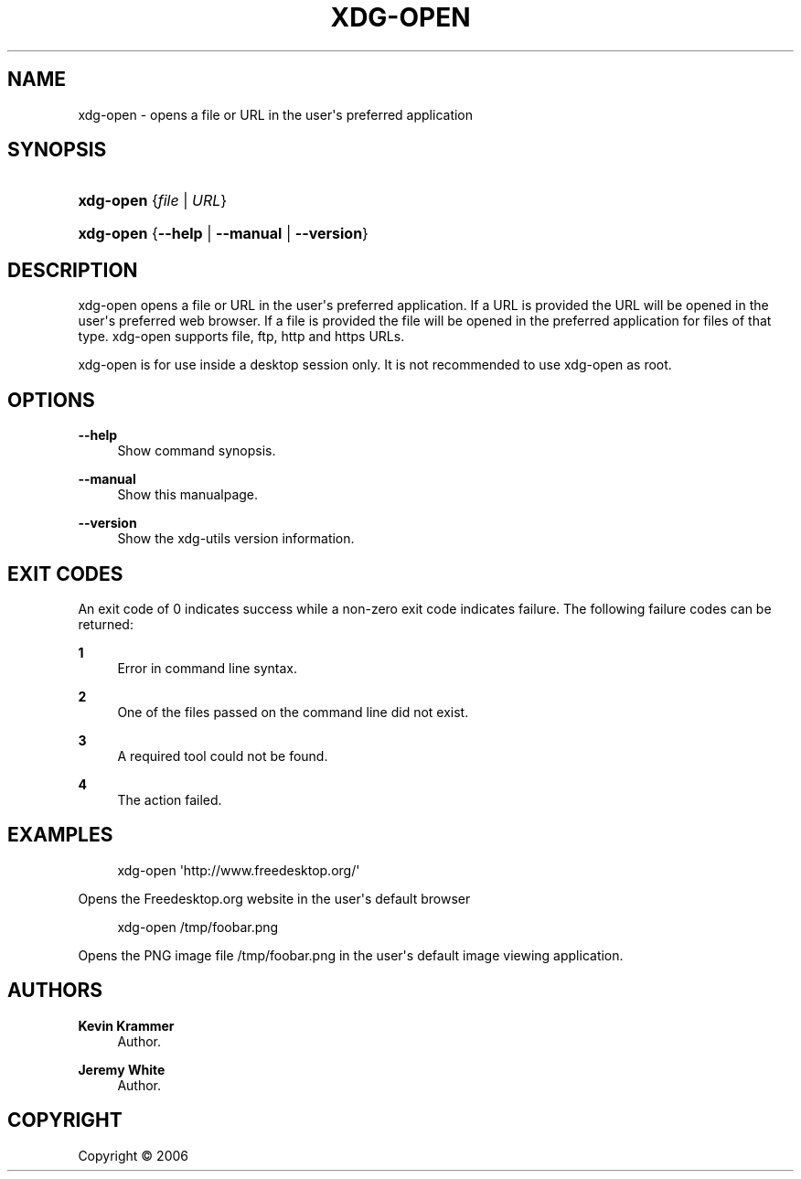 '\" t
.\"     Title: xdg-open
.\"    Author: Kevin Krammer
.\" Generator: DocBook XSL Stylesheets v1.75.2 <http://docbook.sf.net/>
.\"      Date: 12/31/2010
.\"    Manual: xdg-open Manual
.\"    Source: xdg-utils 1.0
.\"  Language: English
.\"
.TH "XDG\-OPEN" "1" "12/31/2010" "xdg-utils 1.0" "xdg-open Manual"
.\" -----------------------------------------------------------------
.\" * Define some portability stuff
.\" -----------------------------------------------------------------
.\" ~~~~~~~~~~~~~~~~~~~~~~~~~~~~~~~~~~~~~~~~~~~~~~~~~~~~~~~~~~~~~~~~~
.\" http://bugs.debian.org/507673
.\" http://lists.gnu.org/archive/html/groff/2009-02/msg00013.html
.\" ~~~~~~~~~~~~~~~~~~~~~~~~~~~~~~~~~~~~~~~~~~~~~~~~~~~~~~~~~~~~~~~~~
.ie \n(.g .ds Aq \(aq
.el       .ds Aq '
.\" -----------------------------------------------------------------
.\" * set default formatting
.\" -----------------------------------------------------------------
.\" disable hyphenation
.nh
.\" disable justification (adjust text to left margin only)
.ad l
.\" -----------------------------------------------------------------
.\" * MAIN CONTENT STARTS HERE *
.\" -----------------------------------------------------------------
.SH "NAME"
xdg-open \- opens a file or URL in the user\*(Aqs preferred application
.SH "SYNOPSIS"
.HP \w'\fBxdg\-open\fR\ 'u
\fBxdg\-open\fR {\fB\fIfile\fR\fR | \fB\fIURL\fR\fR}
.HP \w'\fBxdg\-open\fR\ 'u
\fBxdg\-open\fR {\fB\-\-help\fR | \fB\-\-manual\fR | \fB\-\-version\fR}
.SH "DESCRIPTION"
.PP
xdg\-open opens a file or URL in the user\*(Aqs preferred application\&. If a URL is provided the URL will be opened in the user\*(Aqs preferred web browser\&. If a file is provided the file will be opened in the preferred application for files of that type\&. xdg\-open supports file, ftp, http and https URLs\&.
.PP
xdg\-open is for use inside a desktop session only\&. It is not recommended to use xdg\-open as root\&.
.SH "OPTIONS"
.PP
\fB\-\-help\fR
.RS 4
Show command synopsis\&.
.RE
.PP
\fB\-\-manual\fR
.RS 4
Show this manualpage\&.
.RE
.PP
\fB\-\-version\fR
.RS 4
Show the xdg\-utils version information\&.
.RE
.SH "EXIT CODES"
.PP
An exit code of 0 indicates success while a non\-zero exit code indicates failure\&. The following failure codes can be returned:
.PP
\fB1\fR
.RS 4
Error in command line syntax\&.
.RE
.PP
\fB2\fR
.RS 4
One of the files passed on the command line did not exist\&.
.RE
.PP
\fB3\fR
.RS 4
A required tool could not be found\&.
.RE
.PP
\fB4\fR
.RS 4
The action failed\&.
.RE
.SH "EXAMPLES"
.PP

.sp
.if n \{\
.RS 4
.\}
.nf
xdg\-open \*(Aqhttp://www\&.freedesktop\&.org/\*(Aq
.fi
.if n \{\
.RE
.\}
.sp
Opens the Freedesktop\&.org website in the user\*(Aqs default browser
.PP

.sp
.if n \{\
.RS 4
.\}
.nf
xdg\-open /tmp/foobar\&.png
.fi
.if n \{\
.RE
.\}
.sp
Opens the PNG image file /tmp/foobar\&.png in the user\*(Aqs default image viewing application\&.
.SH "AUTHORS"
.PP
\fBKevin Krammer\fR
.RS 4
Author.
.RE
.PP
\fBJeremy White\fR
.RS 4
Author.
.RE
.SH "COPYRIGHT"
.br
Copyright \(co 2006
.br
